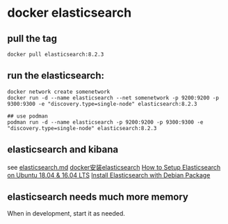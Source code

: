 * docker elasticsearch
:PROPERTIES:
:CUSTOM_ID: docker-elasticsearch
:END:
** pull the tag
:PROPERTIES:
:CUSTOM_ID: pull-the-tag
:END:
#+begin_example
docker pull elasticsearch:8.2.3
#+end_example

** run the elasticsearch:
:PROPERTIES:
:CUSTOM_ID: run-the-elasticsearch
:END:
#+begin_example
docker network create somenetwork
docker run -d --name elasticsearch --net somenetwork -p 9200:9200 -p 9300:9300 -e "discovery.type=single-node" elasticsearch:8.2.3

## use podman
podman run -d --name elasticsearch -p 9200:9200 -p 9300:9300 -e "discovery.type=single-node" elasticsearch:8.2.3
#+end_example

** elasticsearch and kibana
:PROPERTIES:
:CUSTOM_ID: elasticsearch-and-kibana
:END:
see
[[https://github.com/jaywcjlove/docker-tutorial/blob/master/docker/elasticsearch.md][elasticsearch.md]]
[[https://juejin.im/post/5ca0d12c518825550b35be6d][docker安装elasticsearch]]
[[https://tecadmin.net/setup-elasticsearch-on-ubuntu/][How to Setup
Elasticsearch on Ubuntu 18.04 & 16.04 LTS]]
[[https://www.elastic.co/guide/en/elasticsearch/reference/current/deb.html][Install
Elasticsearch with Debian Package]]

** elasticsearch needs much more memory
:PROPERTIES:
:CUSTOM_ID: elasticsearch-needs-much-more-memory
:END:
When in development, start it as needed.
